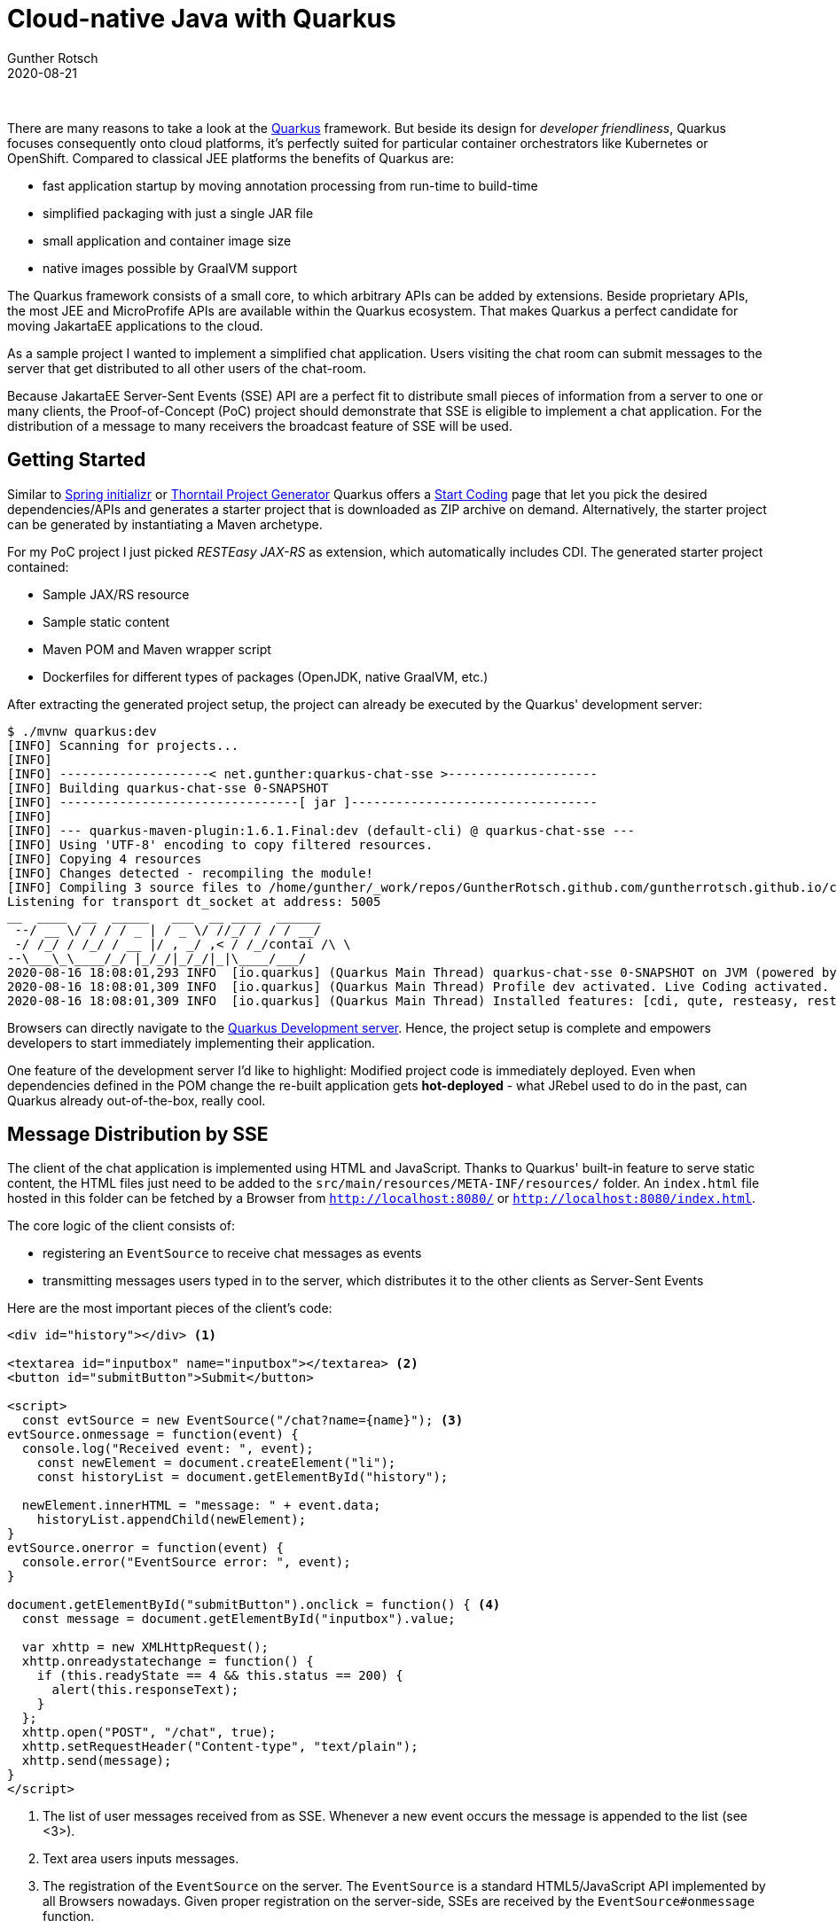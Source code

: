 = Cloud-native Java with Quarkus
Gunther Rotsch
2020-08-21
:jbake-type: post
:jbake-tags: java, quarkus, jakarta-ee, microservices, cloud-native
:jbake-status: published
:jbake-summary: The Java enterprise ecosystem is changing rapidly. One of the shooting stars is the Quarkus framework. It describes itself as "Supersonic Subatomic Java" and "Kubernetes Native Java stack". This Blog post describes the first experience I made with Quarkus.

&nbsp;

There are many reasons to take a look at the https://quarkus.io[Quarkus]
framework. But beside its design for _developer friendliness_, Quarkus
focuses consequently onto cloud platforms, it's perfectly suited for particular
container orchestrators like Kubernetes or OpenShift. Compared to classical JEE
platforms the benefits of Quarkus are:

* fast application startup by moving annotation processing from run-time to
build-time
* simplified packaging with just a single JAR file
* small application and container image size
* native images possible by GraalVM support

The Quarkus framework consists of a small core, to which arbitrary APIs can be
added  by extensions. Beside proprietary APIs, the most JEE and MicroProfife
APIs are available within the Quarkus ecosystem. That makes Quarkus a perfect
candidate for moving JakartaEE applications to the cloud.

As a sample project I wanted to implement a simplified chat application.
Users visiting the chat room can submit messages to the server that get
distributed to all other users of the chat-room.

Because JakartaEE Server-Sent Events (SSE) API are a perfect fit to distribute
small pieces of information from a server to one or many clients,
the Proof-of-Concept (PoC) project should demonstrate that SSE is eligible to
implement a chat application. For the distribution of a message to many
receivers the broadcast feature of SSE will be used.

== Getting Started

Similar to https://start.spring.io[Spring initializr]
or https://thorntail.io/generator/[Thorntail Project Generator]
Quarkus offers a https://code.quarkus.io/[Start Coding] page that let you pick
the desired dependencies/APIs and generates a starter project that is
downloaded as ZIP archive on demand. Alternatively, the starter project can be
generated by instantiating a Maven archetype.

For my PoC project I just picked _RESTEasy JAX-RS_ as extension, which
automatically includes CDI. The generated starter project contained:

* Sample JAX/RS resource
* Sample static content
* Maven POM and Maven wrapper script
* Dockerfiles for different types of packages (OpenJDK, native GraalVM, etc.)

After extracting the generated project setup, the project can already be
executed by the Quarkus' development server:

[source, ]
----
$ ./mvnw quarkus:dev
[INFO] Scanning for projects...
[INFO]
[INFO] --------------------< net.gunther:quarkus-chat-sse >--------------------
[INFO] Building quarkus-chat-sse 0-SNAPSHOT
[INFO] --------------------------------[ jar ]---------------------------------
[INFO]
[INFO] --- quarkus-maven-plugin:1.6.1.Final:dev (default-cli) @ quarkus-chat-sse ---
[INFO] Using 'UTF-8' encoding to copy filtered resources.
[INFO] Copying 4 resources
[INFO] Changes detected - recompiling the module!
[INFO] Compiling 3 source files to /home/gunther/_work/repos/GuntherRotsch.github.com/guntherrotsch.github.io/code/quarkus-chat-sse/target/classes
Listening for transport dt_socket at address: 5005
__  ____  __  _____   ___  __ ____  ______
 --/ __ \/ / / / _ | / _ \/ //_/ / / / __/
 -/ /_/ / /_/ / __ |/ , _/ ,< / /_/contai /\ \
--\___\_\____/_/ |_/_/|_/_/|_|\____/___/
2020-08-16 18:08:01,293 INFO  [io.quarkus] (Quarkus Main Thread) quarkus-chat-sse 0-SNAPSHOT on JVM (powered by Quarkus 1.6.1.Final) started in 1.509s. Listening on: http://0.0.0.0:8080
2020-08-16 18:08:01,309 INFO  [io.quarkus] (Quarkus Main Thread) Profile dev activated. Live Coding activated.
2020-08-16 18:08:01,309 INFO  [io.quarkus] (Quarkus Main Thread) Installed features: [cdi, qute, resteasy, resteasy-jsonb, resteasy-qute]

----

Browsers can directly navigate to the
http://localhost:8080[Quarkus Development server]. Hence, the project setup is
complete and empowers developers to start immediately implementing their
application.

One feature of the development server I'd like to highlight: Modified
project code is immediately deployed. Even when dependencies defined
in the POM change the re-built application gets *hot-deployed* - what JRebel
used to do in the past, can Quarkus already out-of-the-box, really cool.

== Message Distribution by SSE

The client of the chat application is implemented using HTML and JavaScript.
Thanks to Quarkus' built-in feature to serve static content, the HTML
files just need to be added to the `src/main/resources/META-INF/resources/`
folder. An `index.html` file hosted in this folder can be fetched by a
Browser from `http://localhost:8080/` or `http://localhost:8080/index.html`.

The core logic of the client consists of:

* registering an `EventSource` to receive chat messages as events
* transmitting messages users typed in to the server, which distributes it to
the other clients as Server-Sent Events

Here are the most important pieces of the client's code:

[source, java]
----
<div id="history"></div> <1>

<textarea id="inputbox" name="inputbox"></textarea> <2>
<button id="submitButton">Submit</button>

<script>
  const evtSource = new EventSource("/chat?name={name}"); <3>
evtSource.onmessage = function(event) {
  console.log("Received event: ", event);
    const newElement = document.createElement("li");
    const historyList = document.getElementById("history");

  newElement.innerHTML = "message: " + event.data;
    historyList.appendChild(newElement);
}
evtSource.onerror = function(event) {
  console.error("EventSource error: ", event);
}

document.getElementById("submitButton").onclick = function() { <4>
  const message = document.getElementById("inputbox").value;

  var xhttp = new XMLHttpRequest();
  xhttp.onreadystatechange = function() {
    if (this.readyState == 4 && this.status == 200) {
      alert(this.responseText);
    }
  };
  xhttp.open("POST", "/chat", true);
  xhttp.setRequestHeader("Content-type", "text/plain");
  xhttp.send(message);
}
</script>
----

<1> The list of user messages received from as SSE. Whenever a new event occurs
the message is appended to the list (see <3>).

<2> Text area users inputs messages.

<3> The registration of the `EventSource` on the server. The `EventSource`
is a standard HTML5/JavaScript API implemented by all Browsers nowadays.
Given proper registration on the server-side, SSEs are received by the
`EventSource#onmessage` function.

<4> The function to submit messages to be send to the other users of the
chat-room.

The JavaScript code to register is automatically executed on load of the page.

The server also implements 2 parts of logic:

* registration of clients which enters the chat-room
* distribution of messages sent by users to all registered clients as SSE

The Java code is also stripped down to the crucial parts here:

[source, java]
----
@ApplicationScoped
@Path("/chat")
public class ChatResource {

	private static final Logger LOGGER = LoggerFactory.getLogger(ChatResource.class);

	private SseBroadcaster sseBroadcaster; // <1>
	private Sse sse;

	@Context
	public synchronized void setSse(Sse sse) { // <2>
		if (this.sse != null) {
			return;
		}
		this.sse = sse;
		this.sseBroadcaster = sse.newBroadcaster();
		this.sseBroadcaster.onClose(eventSink -> LOGGER.info("On close EventSink: {}", eventSink));
		this.sseBroadcaster.onError(
				(eventSink, throwable) -> LOGGER.info("On Error EventSink: {}, Throwable: {}", eventSink, throwable));
	}

	@GET <3>
	@Produces(MediaType.SERVER_SENT_EVENTS)
	public void register(@Context SseEventSink eventSink, @QueryParam("name") String name) {
		LOGGER.info("Registering user: {}", name);
		sseBroadcaster.register(eventSink);
		eventSink.send(sse.newEvent(String.format("Welcome, %s!", name)));
		broadcast(String.format("%s entered the chat room...", name));
	}

	@POST <4>
	public void broadcast(String message) {
		OutboundSseEvent event = sse.newEventBuilder().data(message).reconnectDelay(10000).build();
		sseBroadcaster.broadcast(event);
	}
}
----

<1> The `Sse` and `SseBroadcaster` objects are standard JAX-RS types. Because
these objects are thread-safe, they can after initialization (see
`ChatResource#setSse` method) be used without synchronization.

<2> Although the JAX-RS resource is `@ApplicationScoped`, the `Context` will be
injected on every call. That makes sense because the context can be different
on every call, even if the JAX-RS resource is a singleton. However, the
initialization of instance variables `Sse` and `SseBroadcast` has to be
performed only once. Otherwise, the registrations of clients get due to the
re-initialization lost on every request. Hence, the `setSse` injection method
is synchronized and keeps the already existing initialization.

<3> When users enter the chat-room, the client sends a registration to this
method, which `@Produces` messages of server-sent event type. Newly registered
users are announced to the other visitors of the chat-room by a broadcast
message.

<4> The messages typed in by users and submitted to the servers get broadcasted
to all registered users by this method.

Because users should give their name on registration, the code for entering the
chartroom is implemented as template, that injects the user's name. For
templating the *Qute* extension has been added to the project, which turned out
to be simple and straightforward. The entire code of the project is hosted in
https://github.com/GuntherRotsch/guntherrotsch.github.io/tree/code/quarkus-chat-sse[the `code` branch of the Blog repo].


== Containerization

So far, we looked only at the development server. The following command will
create an executable single JAR:

[source,]
----
$ ./mvnw clean install
$ ll target
...
-rw-rw-r--  1 gunther gunther 285458 Aug 17 19:16 quarkus-chat-sse-0-SNAPSHOT-runner.jar
...

$ java -jar target/quarkus-chat-sse-0-SNAPSHOT-runner.jar
__  ____  __  _____   ___  __ ____  ______
 --/ __ \/ / / / _ | / _ \/ //_/ / / / __/
 -/ /_/ / /_/ / __ |/ , _/ ,< / /_/ /\ \
--\___\_\____/_/ |_/_/|_/_/|_|\____/___/
2020-08-17 17:17:23,707 INFO  [io.quarkus] (main) quarkus-chat-sse 0-SNAPSHOT on JVM (powered by Quarkus 1.6.1.Final) started in 1.261s. Listening on: http://0.0.0.0:8080
2020-08-17 17:17:23,757 INFO  [io.quarkus] (main) Profile prod activated.
2020-08-17 17:17:23,758 INFO  [io.quarkus] (main) Installed features: [cdi, qute, resteasy, resteasy-jsonb, resteasy-qute]
2020-08-17 17:17:41,886 INFO  [io.quarkus] (main) quarkus-chat-sse stopped in 0.041s
...
----

Compared to classical application server deployments it's already noticeable
that

* memory foot-print is small: 200 KB + JDK runtime, but no application server
installation required
* application starts up very fast: about 1 second on my a bit out-dated laptop;
simple JAX-RS applications take due to classpath-scanning on Wildfly 19 about
10 seconds

This features already emphasize that Quarkus is suitable for cloud deployments.

In the following, we take an look at how Quarkus supports creating application
containers, but leave apart the ability to create native GraalVM images, which
might be an extra Blog post in the future.

=== Installing jib extension

Quarkus supports 3 different ways to build container image:

* Docker (requires a local Docker installation)
* jib
* S2I by fabric8

The extension for `jib` support can be added to the project by submitting the
following command:

[source,]
gunther@gunther-K501UQ:~/_work/repos/GuntherRotsch.github.com/guntherrotsch.github.io/code/quarkus-chat-sse$ ./mvnw quarkus:add-extension -Dextensions="container-image-jib"
[INFO] Scanning for projects...
[INFO]
[INFO] --------------------< net.gunther:quarkus-chat-sse >--------------------
[INFO] Building quarkus-chat-sse 0-SNAPSHOT
[INFO] --------------------------------[ jar ]---------------------------------
[INFO]
[INFO] --- quarkus-maven-plugin:1.6.1.Final:add-extension (default-cli) @ quarkus-chat-sse ---
Downloading from central: https://repo.maven.apache.org/maven2/org/jboss/shrinkwrap/shrinkwrap-depchain/1.2.6/shrinkwrap-depchain-1.2.6.json
Downloading from central: https://repo.maven.apache.org/maven2/org/jboss/shrinkwrap/shrinkwrap-depchain-descriptor-json/1.2.6/shrinkwrap-depchain-descriptor-json-1.2.6.json
Downloading from central: https://repo.maven.apache.org/maven2/io/vertx/vertx-rx/3.9.1/vertx-rx-3.9.1.json
...

=== Building the image

After installing the `jib` extension, the following command builds the image:

[source,]
----
gunther@gunther-K501UQ:~/_work/repos/GuntherRotsch.github.com/guntherrotsch.github.io/code/quarkus-chat-sse$ ./mvnw clean package -Dquarkus.container-image.build=true
[INFO] Scanning for projects...
[INFO]
[INFO] --------------------< net.gunther:quarkus-chat-sse >--------------------
[INFO] Building quarkus-chat-sse 0-SNAPSHOT
[INFO] --------------------------------[ jar ]---------------------------------
...
----

The built image is based on the lean Alpine Linux. However, distroless base
images might be an alternative.

The image can be started as usual by:

[source,]
----
gunther@gunther-K501UQ:~/_work/repos/GuntherRotsch.github.com/guntherrotsch.github.io/code/quarkus-chat-sse$ docker run -it --rm gunther/quarkus-chat-sse:0-SNAPSHOT
__  ____  __  _____   ___  __ ____  ______
 --/ __ \/ / / / _ | / _ \/ //_/ / / / __/
 -/ /_/ / /_/ / __ |/ , _/ ,< / /_/ /\ \
--\___\_\____/_/ |_/_/|_/_/|_|\____/___/
2020-08-17 17:17:23,707 INFO  [io.quarkus] (main) quarkus-chat-sse 0-SNAPSHOT on JVM (powered by Quarkus 1.6.1.Final) started in 1.261s. Listening on: http://0.0.0.0:8080
2020-08-17 17:17:23,757 INFO  [io.quarkus] (main) Profile prod activated.
2020-08-17 17:17:23,758 INFO  [io.quarkus] (main) Installed features: [cdi, qute, resteasy, resteasy-jsonb, resteasy-qute]
^C2020-08-17 17:17:41,886 INFO  [io.quarkus] (main) quarkus-chat-sse stopped in 0.041s


gunther@gunther-K501UQ:~/_work/repos/GuntherRotsch.github.com/guntherrotsch.github.io/code/quarkus-chat-sse$ docker images
REPOSITORY                                                         TAG                       IMAGE ID            CREATED              SIZE
gunther/quarkus-chat-sse                                           0-SNAPSHOT                265891dea59b        About a minute ago   200MB
...
----

The startup time is still about 1 second and the image size is about 200 MB for
our sample application utilizing JAX-RS, CDI, and Templating. That's really
impressive, if you compare it with application server based setups, which result
to my experience in images sizes of roughly:

* JAX-RS service application & Wildlfly & OpenJDK: 750 MB
* JAX-RS service application & Thorntail & OpenJDK: 400 MB

The native GraalVM image of the Quarkus application would even be considerably
smaller.

== Summary

The developer experience of Quarkus is incredible: Easy project setup and
short development cycles due to hot-deployment with development server.
In addition, Quarkus is well documented and actively supported by the community.
The APIs offered by extensions do not miss anything.
No wonder that the popularity of Quarkus arose to almost the level of Spring
Boot within just 2 years.

In addition, the cloud-related properties are impressive, in regard to both,
the image size as well as the startup time. Now even for Server-less deployment
targets Java applications can considered without bad conscience.

Furthermore, the availability of Quarkus extensions of JEE/Jakarta EE APIs makes
it a perfect candidate for migration of standard Java EE applications into the
cloud.

== Links

* https://quarkus.io[Quarkus]
* https://code.quarkus.io/[Start Coding]
* https://start.spring.io[Spring Initializr]
* https://thorntail.io/generator/[Thorntail Project Generator]
